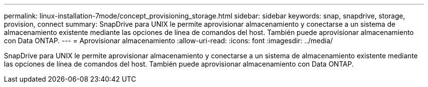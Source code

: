 ---
permalink: linux-installation-7mode/concept_provisioning_storage.html 
sidebar: sidebar 
keywords: snap, snapdrive, storage, provision, connect 
summary: SnapDrive para UNIX le permite aprovisionar almacenamiento y conectarse a un sistema de almacenamiento existente mediante las opciones de línea de comandos del host. También puede aprovisionar almacenamiento con Data ONTAP. 
---
= Aprovisionar almacenamiento
:allow-uri-read: 
:icons: font
:imagesdir: ../media/


[role="lead"]
SnapDrive para UNIX le permite aprovisionar almacenamiento y conectarse a un sistema de almacenamiento existente mediante las opciones de línea de comandos del host. También puede aprovisionar almacenamiento con Data ONTAP.
